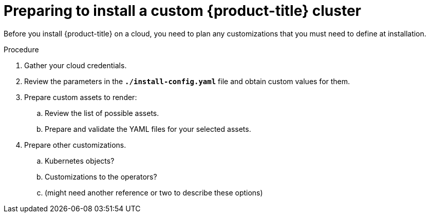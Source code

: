 // Module included in the following assemblies:
//
// * installation/installing-customizations-cloud.adoc

[id='installation-preparing-custom_{context}']
= Preparing to install a custom {product-title} cluster

Before you install {product-title} on a cloud, you need to plan any
customizations that you must need to define at installation.

.Procedure

. Gather your cloud credentials.
. Review the parameters in the `*./install-config.yaml*` file and obtain
custom values for them.
. Prepare custom assets to render:
.. Review the list of possible assets.
.. Prepare and validate the YAML files for your selected assets.
. Prepare other customizations.
.. Kubernetes objects?
.. Customizations to the operators?
.. (might need another reference or two to describe these options)
